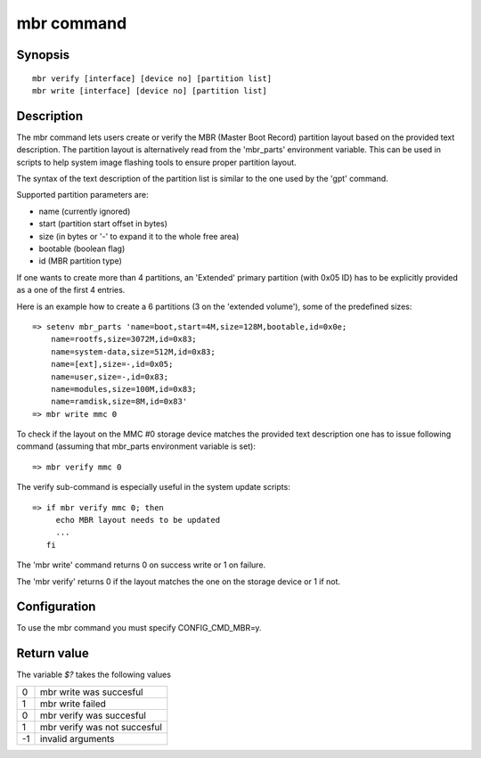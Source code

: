 .. SPDX-License-Identifier: GPL-2.0+

mbr command
===========

Synopsis
--------

::

    mbr verify [interface] [device no] [partition list]
    mbr write [interface] [device no] [partition list]

Description
-----------

The mbr command lets users create or verify the MBR (Master Boot Record)
partition layout based on the provided text description. The partition
layout is alternatively read from the 'mbr_parts' environment variable.
This can be used in scripts to help system image flashing tools to ensure
proper partition layout.

The syntax of the text description of the partition list is similar to
the one used by the 'gpt' command.

Supported partition parameters are:

* name (currently ignored)
* start (partition start offset in bytes)
* size (in bytes or '-' to expand it to the whole free area)
* bootable (boolean flag)
* id (MBR partition type)

If one wants to create more than 4 partitions, an 'Extended' primary
partition (with 0x05 ID) has to be explicitly provided as a one of the
first 4 entries.

Here is an example how to create a 6 partitions (3 on the 'extended
volume'), some of the predefined sizes:

::

    => setenv mbr_parts 'name=boot,start=4M,size=128M,bootable,id=0x0e;
        name=rootfs,size=3072M,id=0x83;
        name=system-data,size=512M,id=0x83;
        name=[ext],size=-,id=0x05;
        name=user,size=-,id=0x83;
        name=modules,size=100M,id=0x83;
        name=ramdisk,size=8M,id=0x83'
    => mbr write mmc 0

To check if the layout on the MMC #0 storage device matches the provided
text description one has to issue following command (assuming that
mbr_parts environment variable is set):

::

    => mbr verify mmc 0

The verify sub-command is especially useful in the system update scripts:

::

    => if mbr verify mmc 0; then
         echo MBR layout needs to be updated
         ...
       fi

The 'mbr write' command returns 0 on success write or 1 on failure.

The 'mbr verify' returns 0 if the layout matches the one on the storage
device or 1 if not.

Configuration
-------------

To use the mbr command you must specify CONFIG_CMD_MBR=y.

Return value
------------

The variable *$?* takes the following values

+---+------------------------------+
| 0 | mbr write was succesful      |
+---+------------------------------+
| 1 | mbr write failed             |
+---+------------------------------+
| 0 | mbr verify was succesful     |
+---+------------------------------+
| 1 | mbr verify was not succesful |
+---+------------------------------+
|-1 | invalid arguments            |
+---+------------------------------+
